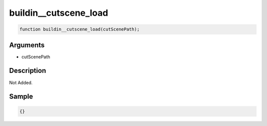 buildin__cutscene_load
========================

.. code-block:: text

	function buildin__cutscene_load(cutScenePath);



Arguments
------------

* cutScenePath

Description
-------------

Not Added.

Sample
-------------

.. code-block:: json

	{}

